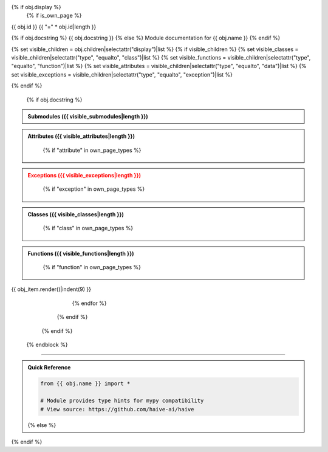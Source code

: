 {% if obj.display %}
   {% if is_own_page %}
{{ obj.id }}
{{ "=" * obj.id|length }}

.. py:module:: {{ obj.name }}

{% if obj.docstring %}
{{ obj.docstring }}
{% else %}
Module documentation for {{ obj.name }}
{% endif %}

{% set visible_children = obj.children|selectattr("display")|list %}
{% if visible_children %}
{% set visible_classes = visible_children|selectattr("type", "equalto", "class")|list %}
{% set visible_functions = visible_children|selectattr("type", "equalto", "function")|list %}
{% set visible_attributes = visible_children|selectattr("type", "equalto", "data")|list %}
{% set visible_exceptions = visible_children|selectattr("type", "equalto", "exception")|list %}

.. raw:: html
   
   <div class="autoapi-module-summary">
   {% if visible_classes %}<span class="module-stat">{{ visible_classes|length }} classes</span>{% endif %}
   {% if visible_functions %}{% if visible_classes %} • {% endif %}<span class="module-stat">{{ visible_functions|length }} functions</span>{% endif %}
   {% if visible_attributes %}{% if visible_classes or visible_functions %} • {% endif %}<span class="module-stat">{{ visible_attributes|length }} attributes</span>{% endif %}
   {% if visible_exceptions %}{% if visible_classes or visible_functions or visible_attributes %} • {% endif %}<span class="module-stat">{{ visible_exceptions|length }} exceptions</span>{% endif %}
   </div>
{% endif %}

      {% if obj.docstring %}
.. autoapi-nested-parse::

   {{ obj.docstring|indent(3) }}

      {% endif %}

      {% block submodules %}
         {% set visible_subpackages = obj.subpackages|selectattr("display")|list %}
         {% set visible_submodules = obj.submodules|selectattr("display")|list %}
         {% set visible_submodules = (visible_subpackages + visible_submodules)|sort %}
         {% if visible_submodules %}

.. admonition:: Submodules ({{ visible_submodules|length }})
   :class: note

   .. toctree::
      :maxdepth: 1
      :titlesonly:

      {% for submodule in visible_submodules %}
      {{ submodule.include_path }}
      {% endfor %}

         {% endif %}
      {% endblock %}
      
      {% block content %}
         {% set visible_children = obj.children|selectattr("display")|list %}
         {% if visible_children %}
            {% set visible_attributes = visible_children|selectattr("type", "equalto", "data")|list %}
            {% if visible_attributes %}
               {% if "attribute" in own_page_types or "show-module-summary" in autoapi_options %}

.. admonition:: Attributes ({{ visible_attributes|length }})
   :class: tip

                  {% if "attribute" in own_page_types %}
   .. toctree::
      :hidden:

                     {% for attribute in visible_attributes %}
      {{ attribute.include_path }}
                     {% endfor %}

                  {% endif %}
   .. autoapisummary::

                  {% for attribute in visible_attributes %}
      {{ attribute.id }}
                  {% endfor %}
               {% endif %}

            {% endif %}
            
            {% set visible_exceptions = visible_children|selectattr("type", "equalto", "exception")|list %}
            {% if visible_exceptions %}
               {% if "exception" in own_page_types or "show-module-summary" in autoapi_options %}

.. admonition:: Exceptions ({{ visible_exceptions|length }})
   :class: warning

                  {% if "exception" in own_page_types %}
   .. toctree::
      :hidden:

                     {% for exception in visible_exceptions %}
      {{ exception.include_path }}
                     {% endfor %}

                  {% endif %}
   .. autoapisummary::

                  {% for exception in visible_exceptions %}
      {{ exception.id }}
                  {% endfor %}
               {% endif %}

            {% endif %}
            
            {% set visible_classes = visible_children|selectattr("type", "equalto", "class")|list %}
            {% if visible_classes %}
               {% if "class" in own_page_types or "show-module-summary" in autoapi_options %}

.. admonition:: Classes ({{ visible_classes|length }})
   :class: note

                  {% if "class" in own_page_types %}
   .. toctree::
      :hidden:

                     {% for klass in visible_classes %}
      {{ klass.include_path }}
                     {% endfor %}

                  {% endif %}
   .. autoapisummary::

                  {% for klass in visible_classes %}
      {{ klass.id }}
                  {% endfor %}
               {% endif %}

            {% endif %}
            
            {% set visible_functions = visible_children|selectattr("type", "equalto", "function")|list %}
            {% if visible_functions %}
               {% if "function" in own_page_types or "show-module-summary" in autoapi_options %}

.. admonition:: Functions ({{ visible_functions|length }})
   :class: info

                  {% if "function" in own_page_types %}
   .. toctree::
      :hidden:

                     {% for function in visible_functions %}
      {{ function.include_path }}
                     {% endfor %}

                  {% endif %}
   .. autoapisummary::

                  {% for function in visible_functions %}
      {{ function.id }}
                  {% endfor %}
               {% endif %}

            {% endif %}
            
            {% set this_page_children = visible_children|rejectattr("type", "in", own_page_types)|list %}
            {% if this_page_children %}

.. dropdown:: :octicon:`book` Complete API Documentation
   :open:
   :class-title: sd-font-weight-bold sd-text-info
   :class-container: sd-border-info

   .. grid:: 1 2 2 3
      :gutter: 2

               {% for obj_item in this_page_children %}
      .. grid-item-card:: 
         :class-card: sd-border-0 sd-shadow-sm
         :class-title: sd-text-center sd-font-weight-bold

{{ obj_item.render()|indent(9) }}

               {% endfor %}

            {% endif %}
         {% endif %}
      {% endblock %}

----

.. admonition:: Quick Reference
   :class: tip

   .. code-block:: python

      from {{ obj.name }} import *

      # Module provides type hints for mypy compatibility
      # View source: https://github.com/haive-ai/haive

   {% else %}
.. py:module:: {{ obj.name }}

      {% if obj.docstring %}
   .. autoapi-nested-parse::

      {{ obj.docstring|indent(6) }}

      {% endif %}
      {% for obj_item in visible_children %}
   {{ obj_item.render()|indent(3) }}
      {% endfor %}
   {% endif %}
{% endif %}